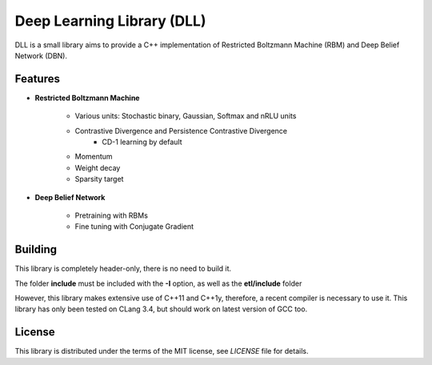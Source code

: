 Deep Learning Library (DLL)
===========================

DLL is a small library aims to provide a C++ implementation of Restricted
Boltzmann Machine (RBM) and Deep Belief Network (DBN).

Features
--------

* **Restricted Boltzmann Machine**

   * Various units: Stochastic binary, Gaussian, Softmax and nRLU units
   * Contrastive Divergence and Persistence Contrastive Divergence
      * CD-1 learning by default
   * Momentum
   * Weight decay
   * Sparsity target

* **Deep Belief Network**

   * Pretraining with RBMs
   * Fine tuning with Conjugate Gradient

Building
--------

This library is completely header-only, there is no need to build it.

The folder **include** must be included with the **-I** option, as well as the
**etl/include** folder

However, this library makes extensive use of C++11 and C++1y, therefore, a
recent compiler is necessary to use it.
This library has only been tested on CLang 3.4, but should work on latest
version of GCC too.

License
-------

This library is distributed under the terms of the MIT license, see `LICENSE`
file for details.
